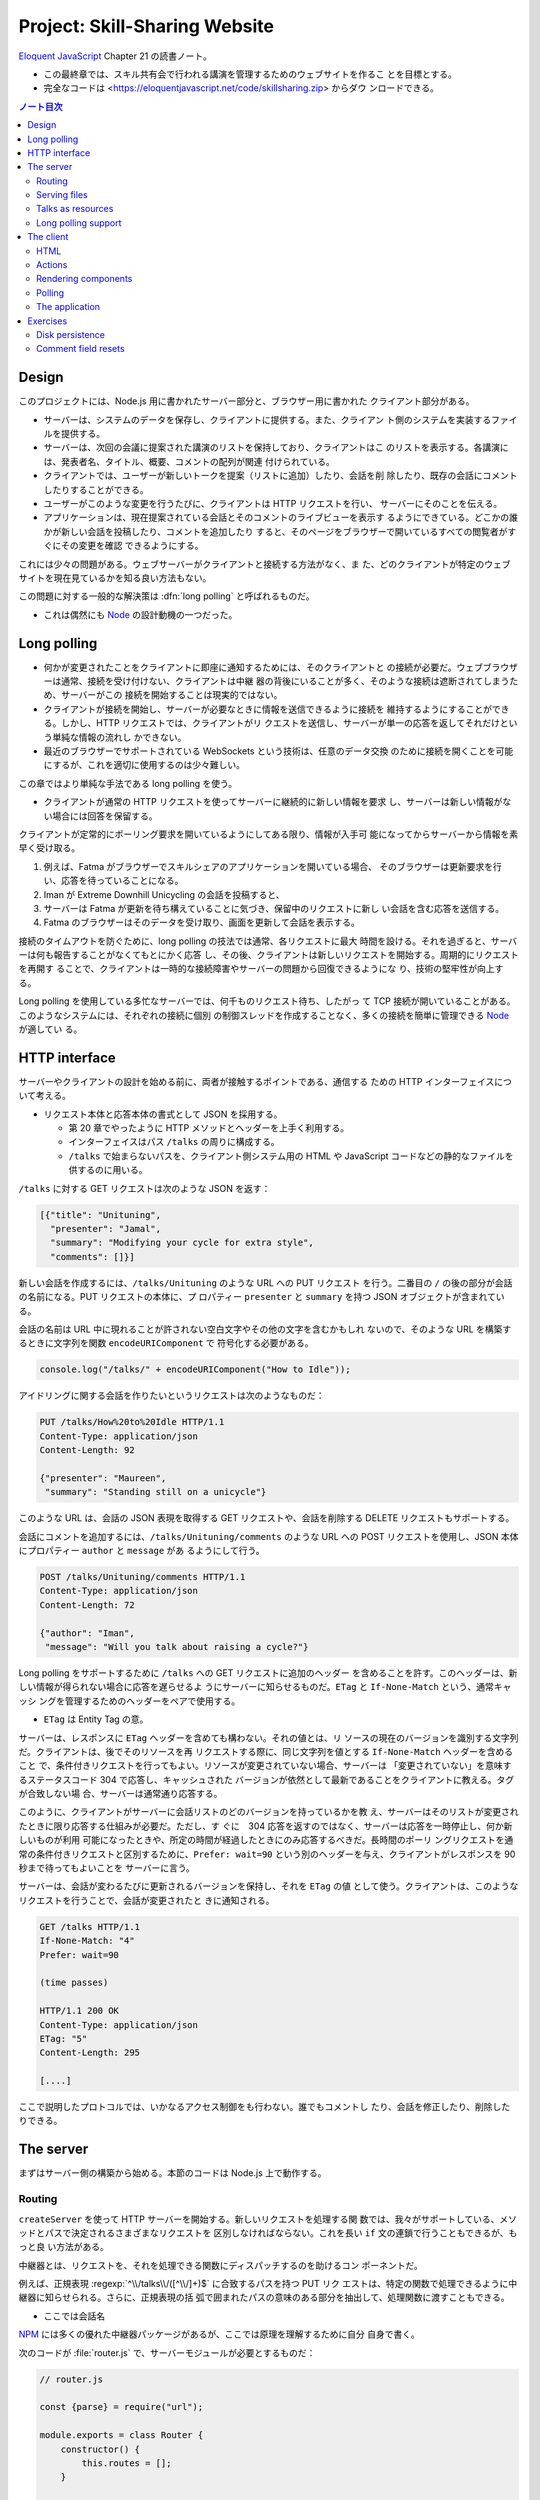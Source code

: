 ======================================================================
Project: Skill-Sharing Website
======================================================================

`Eloquent JavaScript <https://eloquentjavascript.net/>`__ Chapter 21 の読書ノート。

* この最終章では、スキル共有会で行われる講演を管理するためのウェブサイトを作るこ
  とを目標とする。
* 完全なコードは <https://eloquentjavascript.net/code/skillsharing.zip> からダウ
  ンロードできる。

.. contents:: ノート目次

Design
======================================================================

このプロジェクトには、Node.js 用に書かれたサーバー部分と、ブラウザー用に書かれた
クライアント部分がある。

* サーバーは、システムのデータを保存し、クライアントに提供する。また、クライアン
  ト側のシステムを実装するファイルを提供する。
* サーバーは、次回の会議に提案された講演のリストを保持しており、クライアントはこ
  のリストを表示する。各講演には、発表者名、タイトル、概要、コメントの配列が関連
  付けられている。
* クライアントでは、ユーザーが新しいトークを提案（リストに追加）したり、会話を削
  除したり、既存の会話にコメントしたりすることができる。
* ユーザーがこのような変更を行うたびに、クライアントは HTTP リクエストを行い、
  サーバーにそのことを伝える。
* アプリケーションは、現在提案されている会話とそのコメントのライブビューを表示す
  るようにできている。どこかの誰かが新しい会話を投稿したり、コメントを追加したり
  すると、そのページをブラウザーで開いているすべての閲覧者がすぐにその変更を確認
  できるようにする。

これには少々の問題がある。ウェブサーバーがクライアントと接続する方法がなく、ま
た、どのクライアントが特定のウェブサイトを現在見ているかを知る良い方法もない。

この問題に対する一般的な解決策は :dfn:`long polling` と呼ばれるものだ。

* これは偶然にも Node_ の設計動機の一つだった。

Long polling
======================================================================

* 何かが変更されたことをクライアントに即座に通知するためには、そのクライアントと
  の接続が必要だ。ウェブブラウザーは通常、接続を受け付けない、クライアントは中継
  器の背後にいることが多く、そのような接続は遮断されてしまうため、サーバーがこの
  接続を開始することは現実的ではない。
* クライアントが接続を開始し、サーバーが必要なときに情報を送信できるように接続を
  維持するようにすることができる。しかし、HTTP リクエストでは、クライアントがリ
  クエストを送信し、サーバーが単一の応答を返してそれだけという単純な情報の流れし
  かできない。
* 最近のブラウザーでサポートされている WebSockets という技術は、任意のデータ交換
  のために接続を開くことを可能にするが、これを適切に使用するのは少々難しい。

この章ではより単純な手法である long polling を使う。

* クライアントが通常の HTTP リクエストを使ってサーバーに継続的に新しい情報を要求
  し、サーバーは新しい情報がない場合には回答を保留する。

クライアントが定常的にポーリング要求を開いているようにしてある限り、情報が入手可
能になってからサーバーから情報を素早く受け取る。

#. 例えば、Fatma がブラウザーでスキルシェアのアプリケーションを開いている場合、
   そのブラウザーは更新要求を行い、応答を待っていることになる。
#. Iman が Extreme Downhill Unicycling の会話を投稿すると、
#. サーバーは Fatma が更新を待ち構えていることに気づき、保留中のリクエストに新し
   い会話を含む応答を送信する。
#. Fatma のブラウザーはそのデータを受け取り、画面を更新して会話を表示する。

接続のタイムアウトを防ぐために、long polling の技法では通常、各リクエストに最大
時間を設ける。それを過ぎると、サーバーは何も報告することがなくてもとにかく応答
し、その後、クライアントは新しいリクエストを開始する。周期的にリクエストを再開す
ることで、クライアントは一時的な接続障害やサーバーの問題から回復できるようにな
り、技術の堅牢性が向上する。

Long polling を使用している多忙なサーバーでは、何千ものリクエスト待ち、したがっ
て TCP 接続が開いていることがある。このようなシステムには、それぞれの接続に個別
の制御スレッドを作成することなく、多くの接続を簡単に管理できる Node_ が適してい
る。

HTTP interface
======================================================================

サーバーやクライアントの設計を始める前に、両者が接触するポイントである、通信する
ための HTTP インターフェイスについて考える。

* リクエスト本体と応答本体の書式として JSON を採用する。

  * 第 20 章でやったように HTTP メソッドとヘッダーを上手く利用する。
  * インターフェイスはパス ``/talks`` の周りに構成する。
  * ``/talks`` で始まらないパスを、クライアント側システム用の HTML や JavaScript
    コードなどの静的なファイルを供するのに用いる。

``/talks`` に対する GET リクエストは次のような JSON を返す：

.. code:: json

   [{"title": "Unituning",
     "presenter": "Jamal",
     "summary": "Modifying your cycle for extra style",
     "comments": []}]

新しい会話を作成するには、``/talks/Unituning`` のような URL への PUT リクエスト
を行う。二番目の ``/`` の後の部分が会話の名前になる。PUT リクエストの本体に、プ
ロパティー ``presenter`` と ``summary`` を持つ JSON オブジェクトが含まれている。

会話の名前は URL 中に現れることが許されない空白文字やその他の文字を含むかもしれ
ないので、そのような URL を構築するときに文字列を関数 ``encodeURIComponent`` で
符号化する必要がある。

.. code:: javascript

   console.log("/talks/" + encodeURIComponent("How to Idle"));

アイドリングに関する会話を作りたいというリクエストは次のようなものだ：

.. code:: http

   PUT /talks/How%20to%20Idle HTTP/1.1
   Content-Type: application/json
   Content-Length: 92

   {"presenter": "Maureen",
    "summary": "Standing still on a unicycle"}

このような URL は、会話の JSON 表現を取得する GET リクエストや、会話を削除する
DELETE リクエストもサポートする。

会話にコメントを追加するには、``/talks/Unituning/comments`` のような URL への
POST リクエストを使用し、JSON 本体にプロパティー ``author`` と ``message`` があ
るようにして行う。

.. code:: http

   POST /talks/Unituning/comments HTTP/1.1
   Content-Type: application/json
   Content-Length: 72

   {"author": "Iman",
    "message": "Will you talk about raising a cycle?"}

Long polling をサポートするために ``/talks`` への GET リクエストに追加のヘッダー
を含めることを許す。このヘッダーは、新しい情報が得られない場合に応答を遅らせるよ
うにサーバーに知らせるものだ。``ETag`` と ``If-None-Match`` という、通常キャッシ
ングを管理するためのヘッダーをペアで使用する。

* ``ETag`` は Entity Tag の意。

サーバーは、レスポンスに ``ETag`` ヘッダーを含めても構わない。それの値とは、リ
ソースの現在のバージョンを識別する文字列だ。クライアントは、後でそのリソースを再
リクエストする際に、同じ文字列を値とする ``If-None-Match`` ヘッダーを含めること
で、条件付きリクエストを行ってもよい。リソースが変更されていない場合、サーバーは
「変更されていない」を意味するステータスコード 304 で応答し、キャッシュされた
バージョンが依然として最新であることをクライアントに教える。タグが合致しない場
合、サーバーは通常通り応答する。

このように、クライアントがサーバーに会話リストのどのバージョンを持っているかを教
え、サーバーはそのリストが変更されたときに限り応答する仕組みが必要だ。ただし、す
ぐに　304 応答を返すのではなく、サーバーは応答を一時停止し、何か新しいものが利用
可能になったときや、所定の時間が経過したときにのみ応答するべきだ。長時間のポーリ
ングリクエストを通常の条件付きリクエストと区別するために、``Prefer: wait=90``
という別のヘッダーを与え、クライアントがレスポンスを 90 秒まで待ってもよいことを
サーバーに言う。

サーバーは、会話が変わるたびに更新されるバージョンを保持し、それを ``ETag`` の値
として使う。クライアントは、このようなリクエストを行うことで、会話が変更されたと
きに通知される。

.. code:: http

   GET /talks HTTP/1.1
   If-None-Match: "4"
   Prefer: wait=90

   (time passes)

   HTTP/1.1 200 OK
   Content-Type: application/json
   ETag: "5"
   Content-Length: 295

   [....]

ここで説明したプロトコルでは、いかなるアクセス制御をも行わない。誰でもコメントし
たり、会話を修正したり、削除したりできる。

The server
======================================================================

まずはサーバー側の構築から始める。本節のコードは Node.js 上で動作する。

Routing
----------------------------------------------------------------------

``createServer`` を使って HTTP サーバーを開始する。新しいリクエストを処理する関
数では、我々がサポートしている、メソッドとパスで決定されるさまざまなリクエストを
区別しなければならない。これを長い ``if`` 文の連鎖で行うこともできるが、もっと良
い方法がある。

中継器とは、リクエストを、それを処理できる関数にディスパッチするのを助けるコン
ポーネントだ。

例えば、正規表現 :regexp:`^\\/talks\\/([^\\/]+)$` に合致するパスを持つ PUT リク
エストは、特定の関数で処理できるように中継器に知らせられる。さらに、正規表現の括
弧で囲まれたパスの意味のある部分を抽出して、処理関数に渡すこともできる。

* ここでは会話名

NPM_ には多くの優れた中継器パッケージがあるが、ここでは原理を理解するために自分
自身で書く。

次のコードが :file:`router.js` で、サーバーモジュールが必要とするものだ：

.. code:: javascript

   // router.js

   const {parse} = require("url");

   module.exports = class Router {
       constructor() {
           this.routes = [];
       }

       add(method, url, handler) {
           this.routes.push({method, url, handler});
       }

       resolve(context, request) {
           let path = parse(request.url).pathname;
           for (let {method, url, handler} of this.routes) {
               let match = url.exec(path);
               if (!match || request.method != method) continue;
               let urlParts = match.slice(1).map(decodeURIComponent);
               return handler(context, ...urlParts, request);
           }
           return null;
       }
   };

このモジュール はクラス ``Router`` をエクスポートしている。

* メソッド ``add`` で新しいハンドラーを登録する。
* メソッド ``resolve`` でリクエストを解決する。

  * ハンドラーが見つかった場合は応答を返し、そうでない場合は ``null`` を返す。
  * 合致するものが見つかるまで、定義順に経路を一つずつ試す。

ハンドラ関数ーは ``context`` の値 (ここではサーバーのインスタンス)、正規表現で定
義されたグループの合致文字列、そしてリクエストオブジェクトを引数として呼び出され
る。生の URL には ``%20`` スタイルのコードを含むかもしれないので、文字列を URL
用に複号しないといけない。

Serving files
----------------------------------------------------------------------

リクエストが中継器で定義されたリクエスト型タイプのどれにも合致マッチしない場合、
サーバーはそれを ``public`` ディレクトリー内のファイルに対するリクエストとして解
釈しなければならない。

* 第 20 章で定義したファイルサーバーを使用してこのようなファイルを提供することも
  できるが、ファイルに対する PUT および DELETE リクエストをサポートする必要もな
  く、またキャッシングのサポートのような高度な機能が欲しい。

そこで、代わりに NPM_ のしっかりとした、よくテストされた静的ファイルサーバーとし
て ``ecstatic`` を採用する。このパッケージは、設定オブジェクトを使ってリクエスト
処理関数を呼び出せる関数をエクスポートしている。

オプション ``root`` を使用して、サーバーがどこでファイルを探すべきかを教える。処
理関数は、リクエストと応答の引数を取り、``createServer`` に直接渡すことで、ファ
イルだけを提供するサーバーを作成できる。しかし、特別に処理すべきリクエストを最初
にチェックしたいので、別の関数でラップする：

.. code:: javascript

   const {createServer} = require("http");
   const Router = require("./router");
   const ecstatic = require("ecstatic");

   const router = new Router();
   const defaultHeaders = {"Content-Type": "text/plain"};

   class SkillShareServer {
       constructor(talks) {
           this.talks = talks;
           this.version = 0;
           this.waiting = [];

           let fileServer = ecstatic({root: "./public"});
           this.server = createServer((request, response) => {
               let resolved = router.resolve(this, request);
               if (resolved) {
                   resolved.catch(error => {
                       if (error.status != null) return error;
                       return {body: String(error), status: 500};
                   }).then(({body,
                       status = 200,
                       headers = defaultHeaders}) => {
                       response.writeHead(status, headers);
                       response.end(body);
                   });
               } else {
                   fileServer(request, response);
               }
           });
       }

       start(port) {
           this.server.listen(port);
       }

       stop() {
           this.server.close();
       }
   }

この関数は、前の章のファイルサーバーと同様に、レスポンスを表すオブジェクトに解決
する``Promise`` を返すハンドラーを使用する。その状態を保持するオブジェクトでその
サーバーをラップする。

Talks as resources
----------------------------------------------------------------------

提案された会話はサーバーのプロパティー ``talks`` に格納されている。プロパティー
名がトークの題名であるようなオブジェクトだ。これらは HTTP リソースとして
``/talks/[title]`` という名前で公開するので、クライアントが会話を操作するための
雑多なメソッドを実装するハンドラーを中継器に追加する必要がある。

会話一つを取得するリクエストのハンドラーは、会話を検索し、その JSON データを返す
か、そうでなければ 404 エラーを返さねばならない。

.. code:: javascript

   const talkPath = /^\/talks\/([^\/]+)$/;
   router.add("GET", talkPath, async (server, title) => {
       if (title in server.talks) {
           return {body: JSON.stringify(server.talks[title]),
                   headers: {"Content-Type": "application/json"}};
       } else {
           return {status: 404, body: `No talk '${title}' found`};
       }
   });

----

会話を削除するには、``takings`` オブジェクトから削除する。

.. code:: javascript

   router.add("DELETE", talkPath, async (server, title) => {
       if (title in server.talks) {
           delete server.talks[title];
           server.updated();
       }
       return {status: 204};
   });

* 後で定義するメソッド ``updated`` は、待機中の long polling リクエストに変更を
  通知するものだ。

----

リクエスト本体の内容を得るために、関数 ``readStream`` を定義する。これは読み取り
可能なストリームからすべての内容を読み取り、文字列に解決する ``Promise`` を返
す。

.. code:: javascript

   function readStream(stream) {
       return new Promise((resolve, reject) => {
           let data = "";
           stream.on("error", reject);
           stream.on("data", chunk => data += chunk.toString());
           stream.on("end", () => resolve(data));
       });
   }

----

リクエスト本体を読み取る必要のあるハンドラーの一つに、新しい会話を作成する際に使
用される PUT ハンドラーがある。PUT ハンドラーは渡されたデータに文字列プロパ
ティー ``presenter`` と ``summary`` があることを確認する必要がある。

* システム外からのデータは壊れていないとは限らない。

データが有効でありそうならば、ハンドラーは新しい会話を表すオブジェクトを
``talks`` に格納し、場合によっては既存のタイトルの会話を上書きし、再び
``updated`` を呼び出す。

.. code:: javascript

   router.add("PUT", talkPath,
              async (server, title, request) => {
       let requestBody = await readStream(request);
       let talk;

       try { talk = JSON.parse(requestBody); }
       catch (_) { return {status: 400, body: "Invalid JSON"}; }

       if (!talk ||
           typeof talk.presenter != "string" ||
           typeof talk.summary != "string") {
           return {status: 400, body: "Bad talk data"};
       }

       server.talks[title] = {title,
                              presenter: talk.presenter,
                              summary: talk.summary,
                              comments: []};
       server.updated();
       return {status: 204};
   });

----

会話へのコメントの追加も同様だ。``readStream`` を呼び出してリクエストの内容を取
得し、結果のデータを検証して、有効そうであればコメントとして保存する：

.. code:: javascript

   router.add("POST", /^\/talks\/([^\/]+)\/comments$/,
              async (server, title, request) => {
       let requestBody = await readStream(request);
       let comment;
       try { comment = JSON.parse(requestBody); }
       catch (_) { return {status: 400, body: "Invalid JSON"}; }

       if (!comment ||
           typeof comment.author != "string" ||
           typeof comment.message != "string") {
           return {status: 400, body: "Bad comment data"};
       } else if (title in server.talks) {
           server.talks[title].comments.push(comment);
           server.updated();
           return {status: 204};
       } else {
           return {status: 404, body: `No talk '${title}' found`};
       }
   });

* 存在しない会話にコメントを追加しようとすると、404 エラーが返る。

Long polling support
----------------------------------------------------------------------

このサーバーのいちばん面白い点は long polling 部だ。

``/talks`` に対する GET リクエストが来ると、それは通常のリクエストである場合もあ
れば、long polling のそれである場合もある。クライアントに ``talks`` の配列を送
信しなければならない箇所が複数あるので、まず配列を構築し、ヘッダー ``ETag`` を応
答に含めるヘルパーメソッドを定義する：

.. code:: javascript

   SkillShareServer.prototype.talkResponse = function() {
       let talks = [];
       for (let title of Object.keys(this.talks)) {
           talks.push(this.talks[title]);
       }
       return {
           body: JSON.stringify(talks),
           headers: {"Content-Type": "application/json",
                     "ETag": `"${this.version}"`,
                     "Cache-Control": "no-store"}
       };
   };

----

ハンドラーそれ自身はリクエストヘッダーを見て、``If-None-Match`` と ``Prefer`` が
存在するかどうかを確認する必要がある。

* Node は、大文字と小文字を区別しないように指定されたヘッダーを、小文字の名前で
  保存する。

.. code:: javascript

   router.add("GET", /^\/talks$/, async (server, request) => {
       let tag = /"(.*)"/.exec(request.headers["if-none-match"]);
       let wait = /\bwait=(\d+)/.exec(request.headers["prefer"]);

       if (!tag || tag[1] != server.version) {
           return server.talkResponse();
       } else if (!wait) {
           return {status: 304};
       } else {
           return server.waitForChanges(Number(wait[1]));
       }
   });

* タグが指定されていない場合や、サーバーの現在のバージョンと一致しないタグが指定
  されている場合、ハンドラーは会話のリストで応答する。
* リクエストが条件付きで、会話が変更されなかった場合は、``Prefer`` ヘッダーを参
  照して、応答を遅らせるべきか、すぐにするべきかを判断する。

遅延したリクエストに対するコールバック関数は、サーバーの待機配列に格納され、何か
が起こったときに通知できるようになっている。

メソッド ``waitForChanges`` は、リクエストが十分に待たされたときに 304 ステータ
スで応答するためのタイマーを即座に設定する。

.. code:: javascript

   SkillShareServer.prototype.waitForChanges = function(time) {
       return new Promise(resolve => {
           this.waiting.push(resolve);
           setTimeout(() => {
               if (!this.waiting.includes(resolve)) return;
               this.waiting = this.waiting.filter(r => r != resolve);
               resolve({status: 304});
           }, time * 1000);
       });
   };

----

メソッド ``updated`` で変更を登録すると、プロパティー ``version`` の値を上げて、
待機中のリクエストすべてを叩き起こす。

.. code:: javascript

   SkillShareServer.prototype.updated = function() {
       this.version++;
       let response = this.talkResponse();
       this.waiting.forEach(resolve => resolve(response));
       this.waiting = [];
   };

----

サーバーコードは以上だ。

``SkillShareServer`` のインスタンスを作成し、ポート 8000 で起動すると、生成され
た HTTP サーバーは ``public`` サブディレクトリーのファイルと、``/talks`` URL の
会話管理インターフェースをサーブするようになる。

.. code:: javascript

   new SkillShareServer(Object.create(null)).start(8000);

The client
======================================================================

スキルシェアサイトのクライアント側を、小さな HTML ページ、スタイルシート、
JavaScript ファイルで構成する。

HTML
----------------------------------------------------------------------

* ディレクトリーに対応するパスに直接リクエストがあった場合、Web サーバーではファ
  イル :file:`index.html` を提供しようとすることが広く行われている。``ecstatic`` も
  この慣習をサポートしている。
* パス ``/`` へのリクエストが行われると、サーバーはファイル
  :file:`./public/index.html` を探し、見つかればそのファイルを返す。したがって、
  ブラウザーがサーバーを指したときにページを表示したい場合は、ファイル
  :file:`public/index.html` を置く必要がある。

.. code:: html

   <!doctype html>
   <meta charset="utf-8">
   <title>Skill Sharing</title>
   <link rel="stylesheet" href="skillsharing.css">

   <h1>Skill Sharing</h1>

   <script src="skillsharing_client.js"></script>

* スタイルシートでは、特に、間違いなく会話の間に隙間を設ける。
* 最下部で読み込むスクリプトは、ページの最上部に見出しを追加し、クライアントアプ
  リケーションを含む。

Actions
----------------------------------------------------------------------

アプリケーションの状態は、会話のリストとユーザーの名前で構成されており、
``{talks, user}`` オブジェクトに格納する。

ユーザーインターフェースには状態を直接操作したり、HTTP リクエストを送信したりす
ることは認めず、ユーザーが何をしようとしているのかを記述するアクションを発信させ
る。

関数 ``handleAction`` はそれを実現する。状態の更新はとても単純なので、状態の変更
も同じ関数で処理できる：

.. code:: javascript

   function handleAction(state, action) {
       if (action.type == "setUser") {
           localStorage.setItem("userName", action.user);
           return Object.assign({}, state, {user: action.user});
       } else if (action.type == "setTalks") {
           return Object.assign({}, state, {talks: action.talks});
       } else if (action.type == "newTalk") {
           fetchOK(talkURL(action.title), {
               method: "PUT",
               headers: {"Content-Type": "application/json"},
               body: JSON.stringify({
                   presenter: state.user,
                   summary: action.summary
               })
           }).catch(reportError);
       } else if (action.type == "deleteTalk") {
           fetchOK(talkURL(action.talk), {method: "DELETE"})
               .catch(reportError);
       } else if (action.type == "newComment") {
            fetchOK(talkURL(action.talk) + "/comments", {
                method: "POST",
                headers: {"Content-Type": "application/json"},
                body: JSON.stringify({
                    author: state.user,
                    message: action.message
                })
           }).catch(reportError);
       }
       return state;
   }

* ユーザーの名前を ``localStorage`` に保存し、ページが読み込まれたときに復元す
  る。

サーバーを巻き込む必要のあるアクションは、前述の HTTP インターフェイスに
``fetch`` を使ってネットワークリクエストを行う。ラッパー関数である ``fetchOK``
を呼び出し、サーバーがエラーコードを返したときに、返された ``Promise`` が却下さ
れるようにする。

.. code:: javascript

   function fetchOK(url, options) {
       return fetch(url, options).then(response => {
           if (response.status < 400) return response;
           else throw new Error(response.statusText);
       });
   }

* ヘルパー関数 ``talkURL`` (p. 396) は、指定された題の会話の URL を構築するのに
  使う。
* 関数 ``reportError`` (p. 396) を定義し、リクエストが失敗したときに、少なくとも
  ユーザーに何か問題があったことを伝えるダイアログボックスを表示する。

Rendering components
----------------------------------------------------------------------

第 19 章で見たのと同じようなアプローチで、アプリケーションをコンポーネントに分割
する。クラスとしてではなく、DOM ノードを直接返す関数として定義すれば十分なものも
ある。例えば、ユーザーが名前を入力するフィールドを表示するコンポーネントがそう
だ：

.. code:: javascript

   function renderUserField(name, dispatch) {
       return elt("label", {}, "Your name: ", elt("input", {
           type: "text",
           value: name,
           onchange(event) {
               dispatch({type: "setUser", user: event.target.value});
           }
       }));
   }

* DOM 要素を構築する関数 ``elt`` は第 19 章で使用したものとする。

----

同様の関数は、コメントのリストと新しいコメントを追加するためのフォームを含む関数
``renderTalk`` (p. 397) がある。

* イベント ``submit`` のハンドラーは ``form.reset`` を呼び出し、アクション
  ``newComment`` を作成した後にフォームの内容を消去する。
* 中程度の複雑な DOM を作成する場合、このプログラミングスタイルはかなり厄介に見
  える。

  JSX と呼ばれる広く使われている（非標準の）JavaScript の拡張機能があり、これを
  使うとスクリプトの中に直接 HTMLを書くことができ、このようなコードをよりきれい
  にすることができる。このようなコードを実際に実行するには、スクリプト上でプログ
  ラムを実行して、疑似 HTML を、ここで使用しているようなJavaScript の関数呼び出
  しに変換する必要がある。

----

コメントはより単純にレンダリング (pp. 397-398) する。

----

ユーザーが新しい会話を作成するためのフォームは次のようにレンダリングする：

.. code:: javascript

   function renderTalkForm(dispatch) {
       let title = elt("input", {type: "text"});
       let summary = elt("input", {type: "text"});

       return elt("form", {
           onsubmit(event) {
               event.preventDefault();
               dispatch({type: "newTalk",
                         title: title.value,
                         summary: summary.value});
               event.target.reset();
               }
           },
           elt("h3", null, "Submit a Talk"),
           elt("label", null, "Title: ", title),
           elt("label", null, "Summary: ", summary),
           elt("button", {type: "submit"}, "Submit"));
   }

Polling
----------------------------------------------------------------------

アプリケーションを起動するには、現在の会話が必要だ。最初のロードは long polling
処理（ロード時の ``ETag`` をポーリング時に使用する必要がある）と密接に関係してい
るため、サーバーの ``/talks`` をポーリングし続け、会話の新しい集合が利用可能に
なったときにコールバック関数を呼び出す関数 ``pollTalks`` を書く。

.. code:: javascript

   async function pollTalks(update) {
       let tag = undefined;
       for (;;) {
           let response;
           try {
               response = await fetchOK("/talks", {
                   headers: tag && {"If-None-Match": tag,
                                    "Prefer": "wait=90"}
               });
           } catch (e) {
               console.log("Request failed: " + e);
               await new Promise(resolve => setTimeout(resolve, 500));
               continue;
           }

           if (response.status == 304) continue;

           tag = response.headers.get("ETag");
           update(await response.json());
       }
   }

これは非同期関数なので、ループしてリクエストを待つのは簡単だ。

この関数は無限ループを実行し、反復するごとに会話のリストを取得する。普通に取得す
る場合と、最初のリクエストでない場合は long polling リクエストとなるように、ヘッ
ダーを含めて取得する場合がある。

* リクエストが失敗すると、この関数はしばらく待ってから再試行する。これにより、
  ネットワーク接続が一時的に切断され、その後復帰した場合でも、アプリケーションは
  回復して更新を続けることができる。
* ``setTimeout`` で解決した ``Promise`` は、非同期関数を強制的に待機状態にするた
  めのものだ。
* サーバーが 304 を返してきた場合、それは long polling リクエストがタイムアウト
  したことを意味する。そうなれば、この関数は直ちに次のリクエストを開始すればよ
  い。
* レスポンスが 200 であれば、その本体は JSON として読み込まれてコールバックに渡
  され、その ``ETag`` ヘッダー値を次の反復のために保存する。

The application
----------------------------------------------------------------------

クラス ``SkillShareApp`` (pp. 399-400) は、ユーザーインターフェース全体を結びつ
ける。

* 会話が変わると、このコンポーネントは会話すべてを再描画する。単純で無駄が多い。
  この点については演習でなんとかする。

----

このようにして、アプリケーションを起動する：

.. code:: javascript

   function runApp() {
       let user = localStorage.getItem("userName") || "Anon";
       let state, app;

       function dispatch(action) {
           state = handleAction(state, action);
           app.syncState(state);
       }

       pollTalks(talks => {
           if (!app) {
               state = {user, talks};
               app = new SkillShareApp(state, dispatch);
               document.body.appendChild(app.dom);
           } else {
               dispatch({type: "setTalks", talks});
           }
       }).catch(reportError);
   }

   runApp();

サーバーを起動し、<http://localhost:8000> 用にブラウザーウィンドウを二つ隣り合わ
せに開くと、一方のウィンドウで実行したアクションがもう一方のウィンドウですぐに表
示されることがわかる。

Exercises
======================================================================

Disk persistence
----------------------------------------------------------------------

技能共有サーバーは、データをメモリー上に保持している。クラッシュしたり、何らかの
理由で再起動したりすると、すべての会話やコメントが失われる。

**問題** 会話データをディスクに保存し、再起動時に自動的にデータを再読み込みする
ように拡張しろ。効率を気にすることなく、動作する最も単純なことをしろ。

**解答** 会話データを JSON にシリアライズしてダンプやロードしたい。

永続データを更新するタイミングは ``updated`` とする。

.. code:: javascript

    const data_path = './talks.json';

    SkillShareServer.prototype.updated = function () {
        // ...
        writeFile(data_path, JSON.stringify(this.talks), 'utf8', (err) => {
            if (err) throw err;
        });
    };

``SkillShareServer`` のコンストラクターにちょうど ``talks`` 引数がある。この設計
をそのまま活用する。

.. code:: javascript

   const { readFile } = require("fs");

   let talks = Object.create(null);
   try{
       readFile(data_path, 'utf8', (err, data) => {
           if (err) throw err;
           Object.assign(talks, JSON.parse(data));
       });
   }
   catch(e){
       console.log("Failed to load", data_path);
       throw e;
   }

   new SkillShareServer(talks).start(8000);

* 例外処理は実のところ書く必要がない。拡張するときに初めて役に立つ。
* ``Object.assign`` の使用理由については巻末のヒントを参照。

Comment field resets
----------------------------------------------------------------------

会話の全面的な再描画は、通常、DOM ノードとその同一の代替物との違いを見分けること
ができないので、かなりうまくいく。しかし、例外もある。一方のブラウザーのウィンド
ウでトークのコメント欄に何かを入力し始め、他方のウィンドウでその会話にコメントを
追加すると、最初のウィンドウのフィールドが再描画され、中身とフォーカスの両方が消
える。複数の人が同時にコメントを付けているような熱い議論の場では、これは迷惑だ。

**問題** これを解決する方法を考えろ。

**解答** ``SkillShareServer.syncState`` の処理中で ``this.talks`` と
``state.talks`` の差分を検出して適切な UI 更新を行う。

``this.talks`` が未定義のときはコンストラクターから呼び出されているので、従来ど
おりの全更新をする：

.. code:: javascript

   if (this.talks === undefined) {
       this.talkDOM.textContent = "";
       for (let talk of state.talks) {
           this.talkDOM.appendChild(
               renderTalk(talk, this.dispatch));
       }
       this.talks = state.talks;
       return;
   }

次は long polling のいちばん頻繁に発生する場合で、何の変更もないときの処理をす
る：

.. code:: javascript

   if(this.talks == state.talks){
       return;
   }

本題は会話の配列に変化が生じているときの処理だ。会話が増えているときには、その会
話だけを DOM および ``this.talks`` に追加する：

.. code:: javascript

   const numTalksOld = this.talks.length;
   const numTalksNew = state.talks.length;
   if (numTalksNew > numTalksOld) {
       const talk = state.talks[state.talks.length - 1];
       this.talkDOM.appendChild(
           renderTalk(talk, this.dispatch));
       this.talks.push(talk);
       return;
   }

* 会話は一度に一つしか追加されないと仮定する。
* 追加された会話データは配列の末尾にあるため、このような簡単なコードでよい。ま
  た、画面でも追加位置は末尾とする。

会話の削除は少しややこしい。会話の比較を ``title`` に基づいて行うのでこういう感
じになる：

.. code:: javascript

   if (numTalksNew < numTalksOld) {
       const setOld = new Set(this.talks.map(i => i.title));
       const setNew = new Set(state.talks.map(i => i.title));
       setNew.forEach(i => setOld.delete(i));
       const targetTitle = Array.from(setOld)[0];
       for(const t of this.talkDOM.querySelectorAll("section")){
           if(t.textContent.startsWith(targetTitle)){
               this.talkDOM.removeChild(t);
               break;
           }
       }
       this.talks = this.talks.filter(i => i.title != targetTitle);
       return;
   }

* 会話は一度に一つしか削除されないと仮定する。
* 私（読者）のコードでは集合に基づいて差分会話を発見するので、それに対応する DOM
  要素がどこにあるのかが添字ではわからない。したがって ``querySelectorAll`` して
  から題名 ``title`` を比較することになった。

  * ``==`` ではなく ``startsWith`` を用いているのは、ノード ``<h2>`` の造りが悪
    いから。題名文字列以外の要素を含んでいるため、先頭が一致していれば十分と判断
    する。
  * 同じ題名の会話は存在し得ないが、題名の冒頭が同じ会話の組は存在し得る。このと
    きはまともに動かない。

* 最後の ``filter`` は C++ の ``remove_if`` に相当する書き方がわからないからこう
  書いた。

会話内容が更新されるとき、すなわちコメントが増えるときの処理を次のようにする：

.. code:: javascript

   for(let i = 0; i < numTalksNew; ++i){
       const commentsOld = this.talks[i].comments;
       const commentsNew = state.talks[i].comments;
       if(commentsOld.length < commentsNew.length){
           const commentLast = commentsNew[commentsNew.length - 1];
           const t = this.talkDOM.querySelectorAll("section")[i];
           const f = t.querySelector("form");
           t.insertBefore(renderComment(commentLast), f);
           commentsOld.push(commentLast);
           return;
       }
   }

* コメントは一度に一つしか追加されないと仮定する。
* コメントの DOM の追加位置に注意。所属する会話を表す ``<section>`` 内の
  ``<form>`` の直前が正しい。

以上

.. _Node: https://nodejs.org
.. _NPM: https://npmjs.org
